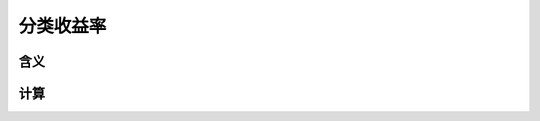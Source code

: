 分类收益率
================================


含义
--------------------------------


计算
--------------------------------
 
   





